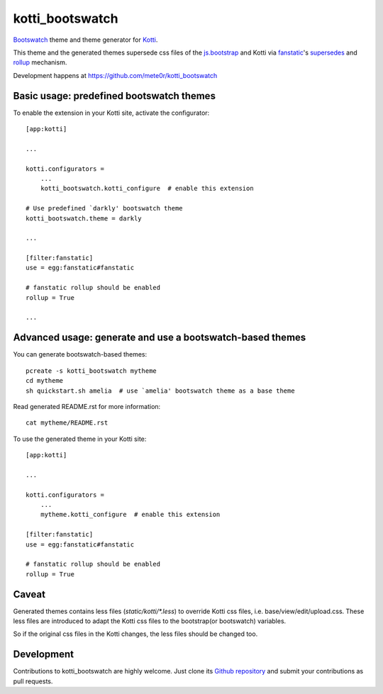 kotti_bootswatch
****************

`Bootswatch`_ theme and theme generator for `Kotti`_.

This theme and the generated themes supersede css files of the `js.bootstrap`_
and Kotti via `fanstatic`_'s `supersedes`_ and `rollup`_ mechanism.

Development happens at https://github.com/mete0r/kotti_bootswatch

.. _Kotti: http://pypi.python.org/pypi/Kotti
.. _Bootswatch: http://bootswatch.com/
.. _js.bootstrap: https://pypi.python.org/pypi/js.bootstrap
.. _fanstatic: http://www.fanstatic.org
.. _supersedes: http://www.fanstatic.org/en/latest/api.html?highlight=supersedes#fanstatic.Resource
.. _rollup: http://www.fanstatic.org/en/latest/configuration.html#rollup


Basic usage: predefined bootswatch themes
=========================================

To enable the extension in your Kotti site, activate the configurator::

    [app:kotti]

    ...

    kotti.configurators =
        ...
        kotti_bootswatch.kotti_configure  # enable this extension

    # Use predefined `darkly' bootswatch theme
    kotti_bootswatch.theme = darkly  

    ...

    [filter:fanstatic]
    use = egg:fanstatic#fanstatic

    # fanstatic rollup should be enabled
    rollup = True

    ...


Advanced usage: generate and use a bootswatch-based themes
==========================================================

You can generate bootswatch-based themes::

    pcreate -s kotti_bootswatch mytheme
    cd mytheme
    sh quickstart.sh amelia  # use `amelia' bootswatch theme as a base theme

Read generated README.rst for more information::

    cat mytheme/README.rst


To use the generated theme in your Kotti site::

    [app:kotti]

    ...

    kotti.configurators =
        ...
        mytheme.kotti_configure  # enable this extension

    [filter:fanstatic]
    use = egg:fanstatic#fanstatic

    # fanstatic rollup should be enabled
    rollup = True


Caveat
======

Generated themes contains less files (`static/kotti/*.less`) to override Kotti
css files, i.e.  base/view/edit/upload.css. These less files are introduced to
adapt the Kotti css files to the bootstrap(or bootswatch) variables.

So if the original css files in the Kotti changes, the less files should be
changed too.


Development
===========

Contributions to kotti_bootswatch are highly welcome.
Just clone its `Github repository`_ and submit your contributions as pull requests.

.. _tracker: https://github.com/mete0r/kotti_bootswatch/issues
.. _Github repository: https://github.com/mete0r/kotti_bootswatch

